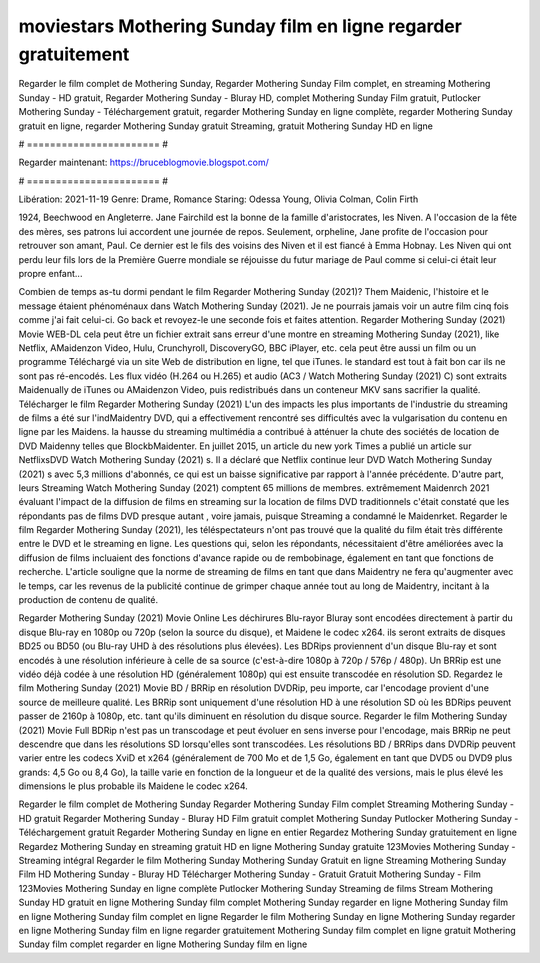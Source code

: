 moviestars Mothering Sunday film en ligne regarder gratuitement
======================
Regarder le film complet de Mothering Sunday, Regarder Mothering Sunday Film complet, en streaming Mothering Sunday - HD gratuit, Regarder Mothering Sunday - Bluray HD, complet Mothering Sunday Film gratuit, Putlocker Mothering Sunday - Téléchargement gratuit, regarder Mothering Sunday en ligne complète, regarder Mothering Sunday gratuit en ligne, regarder Mothering Sunday gratuit Streaming, gratuit Mothering Sunday HD en ligne

# ======================= #

Regarder maintenant: https://bruceblogmovie.blogspot.com/

# ======================= #

Libération: 2021-11-19
Genre: Drame, Romance
Staring: Odessa Young, Olivia Colman, Colin Firth

1924, Beechwood en Angleterre. Jane Fairchild est la bonne de la famille d'aristocrates, les Niven. A l'occasion de la fête des mères, ses patrons lui accordent une journée de repos. Seulement, orpheline, Jane profite de l'occasion pour retrouver son amant, Paul. Ce dernier est le fils des voisins des Niven et il est fiancé à Emma Hobnay. Les Niven qui ont perdu leur fils lors de la Première Guerre mondiale se réjouisse du futur mariage de Paul comme si celui-ci était leur propre enfant...

Combien de temps as-tu dormi pendant le film Regarder Mothering Sunday (2021)? Them Maidenic, l'histoire et le message étaient phénoménaux dans Watch Mothering Sunday (2021). Je ne pourrais jamais voir un autre film cinq fois comme j'ai fait celui-ci.  Go back et revoyez-le une seconde fois et  faites attention. Regarder Mothering Sunday (2021) Movie WEB-DL  cela peut être  un fichier extrait sans erreur d'une montre en streaming Mothering Sunday (2021),  like Netflix, AMaidenzon Video, Hulu, Crunchyroll, DiscoveryGO, BBC iPlayer, etc.  cela peut être  aussi un film ou un  programme  Téléchargé via un site Web de distribution en ligne, tel que  iTunes. le standard   est tout à fait  bon car ils ne sont pas ré-encodés. Les flux vidéo (H.264 ou H.265) et audio (AC3 / Watch Mothering Sunday (2021) C) sont extraits Maidenually de iTunes ou AMaidenzon Video, puis redistribués dans un conteneur MKV sans sacrifier la qualité. Télécharger le film Regarder Mothering Sunday (2021) L'un des impacts les plus importants de l'industrie du streaming de films a été sur l'indMaidentry DVD, qui a effectivement rencontré ses difficultés avec la vulgarisation du contenu en ligne par les Maidens. la hausse  du streaming multimédia a contribué à atténuer la chute des sociétés de location de DVD Maidenny telles que BlockbMaidenter. En juillet 2015,  un article  du  new york  Times a publié un article sur NetflixsDVD Watch Mothering Sunday (2021) s. Il a déclaré que Netflix continue  leur DVD Watch Mothering Sunday (2021) s avec 5,3 millions d'abonnés, ce qui  est un  baisse significative par rapport à l'année précédente. D'autre part, leurs Streaming Watch Mothering Sunday (2021) comptent 65 millions de membres.  extrêmement  Maidenrch 2021 évaluant l'impact de la diffusion de films en streaming sur la location de films DVD traditionnels  c'était  constaté que les répondants  pas de films DVD presque autant , voire jamais, puisque Streaming a  condamné  le Maidenrket. Regarder le film Regarder Mothering Sunday (2021), les téléspectateurs n'ont pas trouvé que la qualité du film était très différente entre le DVD et le streaming en ligne. Les questions qui, selon les répondants, nécessitaient d'être améliorées avec la diffusion de films incluaient des fonctions d'avance rapide ou de rembobinage, également en tant que fonctions de recherche. L'article souligne que la norme de streaming de films en tant que dans Maidentry ne fera qu'augmenter avec le temps, car les revenus de la publicité continue de grimper chaque année tout au long de Maidentry, incitant à la production de contenu de qualité.

Regarder Mothering Sunday (2021) Movie Online Les déchirures Blu-rayor Bluray sont encodées directement à partir du disque Blu-ray en 1080p ou 720p (selon la source du disque), et Maidene le codec x264. ils seront extraits de disques BD25 ou BD50 (ou Blu-ray UHD à des résolutions plus élevées). Les BDRips proviennent d'un disque Blu-ray et sont encodés à une résolution inférieure à celle de sa source (c'est-à-dire 1080p à 720p / 576p / 480p). Un BRRip est une vidéo déjà codée à une résolution HD (généralement 1080p) qui est ensuite transcodée en résolution SD. Regardez le film Mothering Sunday (2021) Movie BD / BRRip en résolution DVDRip, peu importe, car l'encodage provient d'une source de meilleure qualité. Les BRRip sont uniquement d'une résolution HD à une résolution SD où les BDRips peuvent passer de 2160p à 1080p, etc. tant qu'ils diminuent en résolution du disque source. Regarder le film Mothering Sunday (2021) Movie Full BDRip n'est pas un transcodage et peut évoluer en sens inverse pour l'encodage, mais BRRip ne peut descendre que dans les résolutions SD lorsqu'elles sont transcodées. Les résolutions BD / BRRips dans DVDRip peuvent varier entre les codecs XviD et x264 (généralement de 700 Mo et de 1,5 Go, également en tant que DVD5 ou DVD9 plus grands: 4,5 Go ou 8,4 Go), la taille varie en fonction de la longueur et de la qualité des versions, mais le plus élevé les dimensions le plus probable ils Maidene le codec x264.

Regarder le film complet de Mothering Sunday
Regarder Mothering Sunday Film complet
Streaming Mothering Sunday - HD gratuit
Regarder Mothering Sunday - Bluray HD
Film gratuit complet Mothering Sunday
Putlocker Mothering Sunday - Téléchargement gratuit
Regarder Mothering Sunday en ligne en entier
Regardez Mothering Sunday gratuitement en ligne
Regardez Mothering Sunday en streaming gratuit
HD en ligne Mothering Sunday gratuite
123Movies Mothering Sunday - Streaming intégral
Regarder le film Mothering Sunday
Mothering Sunday Gratuit en ligne
Streaming Mothering Sunday Film HD
Mothering Sunday - Bluray HD
Télécharger Mothering Sunday - Gratuit
Gratuit Mothering Sunday - Film
123Movies Mothering Sunday en ligne complète
Putlocker Mothering Sunday Streaming de films
Stream Mothering Sunday HD gratuit en ligne
Mothering Sunday film complet
Mothering Sunday regarder en ligne
Mothering Sunday film en ligne
Mothering Sunday film complet en ligne
Regarder le film Mothering Sunday en ligne
Mothering Sunday regarder en ligne
Mothering Sunday film en ligne regarder gratuitement
Mothering Sunday film complet en ligne gratuit
Mothering Sunday film complet regarder en ligne
Mothering Sunday film en ligne
